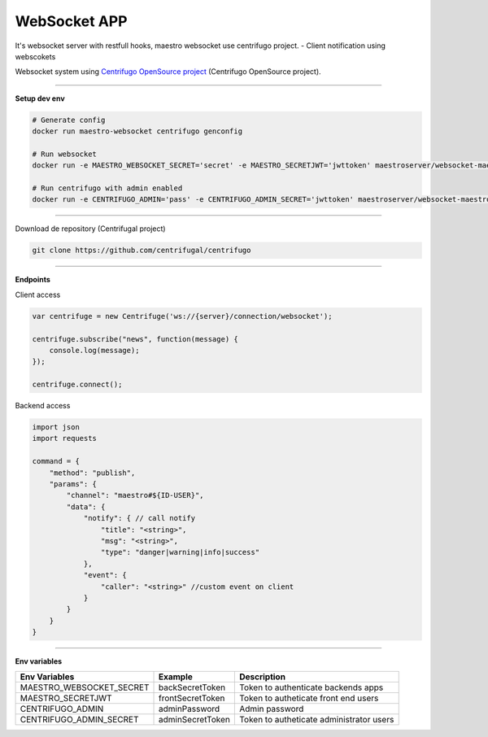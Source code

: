 
WebSocket APP
---------------

It's websocket server with restfull hooks, maestro websocket use centrifugo project.
- Client notification using webscokets

Websocket system using `Centrifugo OpenSource project <https://github.com/centrifugal>`_ (Centrifugo OpenSource project).

---------------

.. image:: ../../_static/screen/arch_ws.png
   :alt: Maestro Server - Websocket architecture

**Setup dev env**

.. code-block:: bash

    # Generate config
    docker run maestro-websocket centrifugo genconfig

    # Run websocket
    docker run -e MAESTRO_WEBSOCKET_SECRET='secret' -e MAESTRO_SECRETJWT='jwttoken' maestroserver/websocket-maestro

    # Run centrifugo with admin enabled
    docker run -e CENTRIFUGO_ADMIN='pass' -e CENTRIFUGO_ADMIN_SECRET='jwttoken' maestroserver/websocket-maestro

----------

Download de repository (Centrifugal project)

.. code-block:: bash

    git clone https://github.com/centrifugal/centrifugo

----------

**Endpoints**

Client access
 
.. code-block:: javascript

    var centrifuge = new Centrifuge('ws://{server}/connection/websocket');

    centrifuge.subscribe("news", function(message) {
        console.log(message);
    });

    centrifuge.connect();


Backend access

.. code-block:: javascript

    import json
    import requests

    command = {
        "method": "publish",
        "params": {
            "channel": "maestro#${ID-USER}", 
            "data": {
                "notify": { // call notify
                    "title": "<string>",
                    "msg": "<string>",
                    "type": "danger|warning|info|success"
                },
                "event": {
                    "caller": "<string>" //custom event on client
                }
            }
        }
    }

----------

**Env variables**

========================= ================== ==========================================
Env Variables                 Example           Description                           
========================= ================== ==========================================
MAESTRO_WEBSOCKET_SECRET  backSecretToken    Token to authenticate backends apps      
MAESTRO_SECRETJWT         frontSecretToken   Token to autheticate front end users     
CENTRIFUGO_ADMIN          adminPassword      Admin password                           
CENTRIFUGO_ADMIN_SECRET   adminSecretToken   Token to autheticate administrator users 
========================= ================== ==========================================